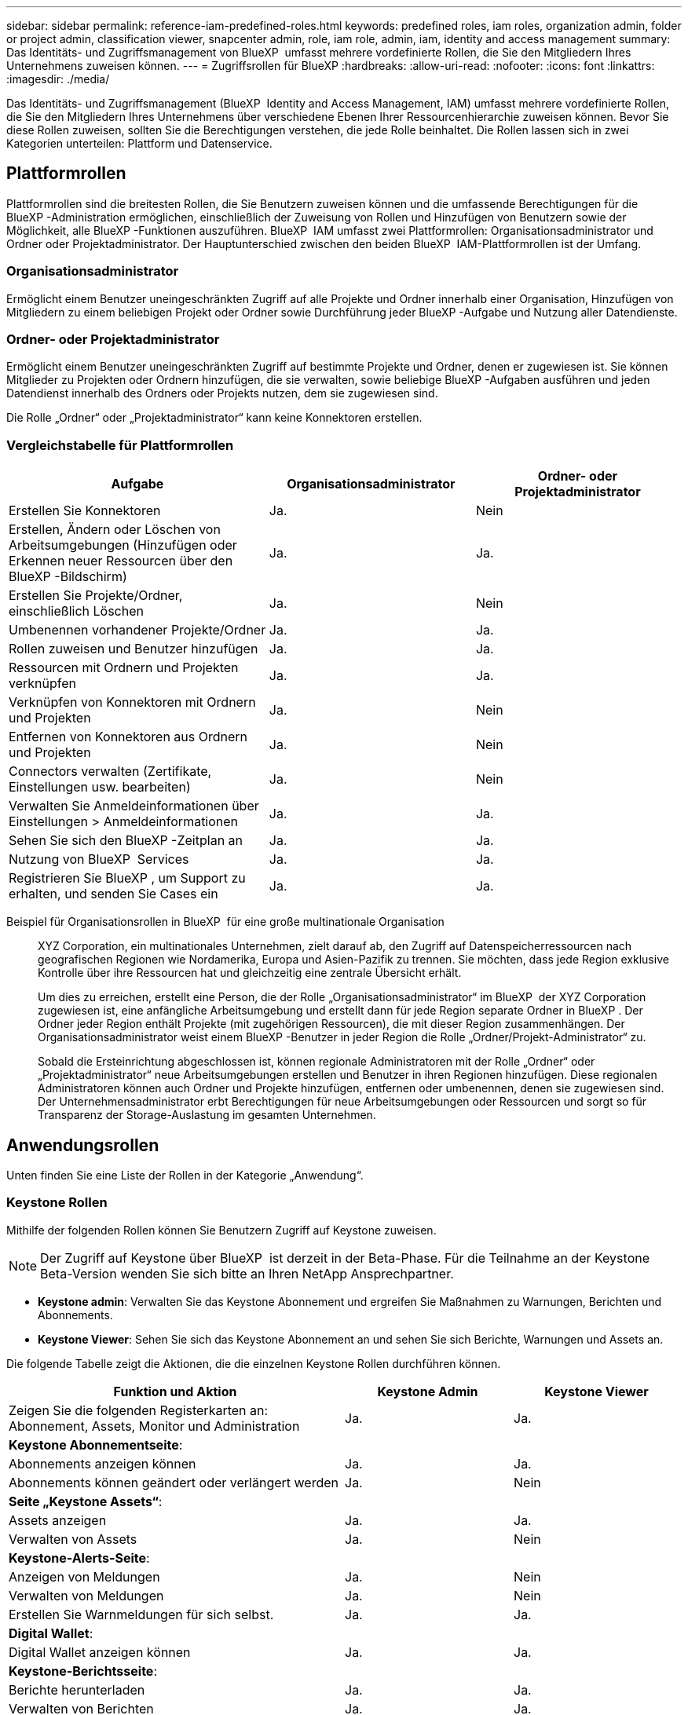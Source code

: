 ---
sidebar: sidebar 
permalink: reference-iam-predefined-roles.html 
keywords: predefined roles, iam roles, organization admin, folder or project admin, classification viewer, snapcenter admin, role, iam role, admin, iam, identity and access management 
summary: Das Identitäts- und Zugriffsmanagement von BlueXP  umfasst mehrere vordefinierte Rollen, die Sie den Mitgliedern Ihres Unternehmens zuweisen können. 
---
= Zugriffsrollen für BlueXP
:hardbreaks:
:allow-uri-read: 
:nofooter: 
:icons: font
:linkattrs: 
:imagesdir: ./media/


[role="lead"]
Das Identitäts- und Zugriffsmanagement (BlueXP  Identity and Access Management, IAM) umfasst mehrere vordefinierte Rollen, die Sie den Mitgliedern Ihres Unternehmens über verschiedene Ebenen Ihrer Ressourcenhierarchie zuweisen können. Bevor Sie diese Rollen zuweisen, sollten Sie die Berechtigungen verstehen, die jede Rolle beinhaltet. Die Rollen lassen sich in zwei Kategorien unterteilen: Plattform und Datenservice.



== Plattformrollen

Plattformrollen sind die breitesten Rollen, die Sie Benutzern zuweisen können und die umfassende Berechtigungen für die BlueXP -Administration ermöglichen, einschließlich der Zuweisung von Rollen und Hinzufügen von Benutzern sowie der Möglichkeit, alle BlueXP -Funktionen auszuführen. BlueXP  IAM umfasst zwei Plattformrollen: Organisationsadministrator und Ordner oder Projektadministrator. Der Hauptunterschied zwischen den beiden BlueXP  IAM-Plattformrollen ist der Umfang.



=== Organisationsadministrator

Ermöglicht einem Benutzer uneingeschränkten Zugriff auf alle Projekte und Ordner innerhalb einer Organisation, Hinzufügen von Mitgliedern zu einem beliebigen Projekt oder Ordner sowie Durchführung jeder BlueXP -Aufgabe und Nutzung aller Datendienste.



=== Ordner- oder Projektadministrator

Ermöglicht einem Benutzer uneingeschränkten Zugriff auf bestimmte Projekte und Ordner, denen er zugewiesen ist. Sie können Mitglieder zu Projekten oder Ordnern hinzufügen, die sie verwalten, sowie beliebige BlueXP -Aufgaben ausführen und jeden Datendienst innerhalb des Ordners oder Projekts nutzen, dem sie zugewiesen sind.

Die Rolle „Ordner“ oder „Projektadministrator“ kann keine Konnektoren erstellen.



=== Vergleichstabelle für Plattformrollen

[cols="24,19,19"]
|===
| Aufgabe | Organisationsadministrator | Ordner- oder Projektadministrator 


| Erstellen Sie Konnektoren | Ja. | Nein 


| Erstellen, Ändern oder Löschen von Arbeitsumgebungen (Hinzufügen oder Erkennen neuer Ressourcen über den BlueXP -Bildschirm) | Ja. | Ja. 


| Erstellen Sie Projekte/Ordner, einschließlich Löschen | Ja. | Nein 


| Umbenennen vorhandener Projekte/Ordner | Ja. | Ja. 


| Rollen zuweisen und Benutzer hinzufügen | Ja. | Ja. 


| Ressourcen mit Ordnern und Projekten verknüpfen | Ja. | Ja. 


| Verknüpfen von Konnektoren mit Ordnern und Projekten | Ja. | Nein 


| Entfernen von Konnektoren aus Ordnern und Projekten | Ja. | Nein 


| Connectors verwalten (Zertifikate, Einstellungen usw. bearbeiten) | Ja. | Nein 


| Verwalten Sie Anmeldeinformationen über Einstellungen > Anmeldeinformationen | Ja. | Ja. 


| Sehen Sie sich den BlueXP -Zeitplan an | Ja. | Ja. 


| Nutzung von BlueXP  Services | Ja. | Ja. 


| Registrieren Sie BlueXP , um Support zu erhalten, und senden Sie Cases ein | Ja. | Ja. 
|===
Beispiel für Organisationsrollen in BlueXP  für eine große multinationale Organisation:: XYZ Corporation, ein multinationales Unternehmen, zielt darauf ab, den Zugriff auf Datenspeicherressourcen nach geografischen Regionen wie Nordamerika, Europa und Asien-Pazifik zu trennen. Sie möchten, dass jede Region exklusive Kontrolle über ihre Ressourcen hat und gleichzeitig eine zentrale Übersicht erhält.
+
--
Um dies zu erreichen, erstellt eine Person, die der Rolle „Organisationsadministrator“ im BlueXP  der XYZ Corporation zugewiesen ist, eine anfängliche Arbeitsumgebung und erstellt dann für jede Region separate Ordner in BlueXP . Der Ordner jeder Region enthält Projekte (mit zugehörigen Ressourcen), die mit dieser Region zusammenhängen. Der Organisationsadministrator weist einem BlueXP -Benutzer in jeder Region die Rolle „Ordner/Projekt-Administrator“ zu.

Sobald die Ersteinrichtung abgeschlossen ist, können regionale Administratoren mit der Rolle „Ordner“ oder „Projektadministrator“ neue Arbeitsumgebungen erstellen und Benutzer in ihren Regionen hinzufügen. Diese regionalen Administratoren können auch Ordner und Projekte hinzufügen, entfernen oder umbenennen, denen sie zugewiesen sind. Der Unternehmensadministrator erbt Berechtigungen für neue Arbeitsumgebungen oder Ressourcen und sorgt so für Transparenz der Storage-Auslastung im gesamten Unternehmen.

--




== Anwendungsrollen

Unten finden Sie eine Liste der Rollen in der Kategorie „Anwendung“.



=== Keystone Rollen

Mithilfe der folgenden Rollen können Sie Benutzern Zugriff auf Keystone zuweisen.


NOTE: Der Zugriff auf Keystone über BlueXP  ist derzeit in der Beta-Phase. Für die Teilnahme an der Keystone Beta-Version wenden Sie sich bitte an Ihren NetApp Ansprechpartner.

* *Keystone admin*: Verwalten Sie das Keystone Abonnement und ergreifen Sie Maßnahmen zu Warnungen, Berichten und Abonnements.
* *Keystone Viewer*: Sehen Sie sich das Keystone Abonnement an und sehen Sie sich Berichte, Warnungen und Assets an.


Die folgende Tabelle zeigt die Aktionen, die die einzelnen Keystone Rollen durchführen können.

[cols="40,20a,20a"]
|===
| Funktion und Aktion | Keystone Admin | Keystone Viewer 


| Zeigen Sie die folgenden Registerkarten an: Abonnement, Assets, Monitor und Administration  a| 
Ja.
 a| 
Ja.



3+| *Keystone Abonnementseite*: 


| Abonnements anzeigen können  a| 
Ja.
 a| 
Ja.



| Abonnements können geändert oder verlängert werden  a| 
Ja.
 a| 
Nein



3+| *Seite „Keystone Assets“*: 


| Assets anzeigen  a| 
Ja.
 a| 
Ja.



| Verwalten von Assets  a| 
Ja.
 a| 
Nein



3+| *Keystone-Alerts-Seite*: 


| Anzeigen von Meldungen  a| 
Ja.
 a| 
Nein



| Verwalten von Meldungen  a| 
Ja.
 a| 
Nein



| Erstellen Sie Warnmeldungen für sich selbst.  a| 
Ja.
 a| 
Ja.



3+| *Digital Wallet*: 


| Digital Wallet anzeigen können  a| 
Ja.
 a| 
Ja.



3+| *Keystone-Berichtsseite*: 


| Berichte herunterladen  a| 
Ja.
 a| 
Ja.



| Verwalten von Berichten  a| 
Ja.
 a| 
Ja.



| Erstellen Sie Berichte für sich selbst.  a| 
Ja.
 a| 
Ja.



3+| *Serviceanfragen*: 


| Erstellen Sie Serviceanfragen  a| 
Ja.
 a| 
Nein



| Kann Serviceanfragen anzeigen, die von jedem Benutzer innerhalb der Organisation erstellt wurden  a| 
Ja.
 a| 
Ja.

|===


== Datenservices

Unten finden Sie eine Liste der Rollen in der Kategorie Datendienste.



=== Klassifizierungs-Viewer

Bietet die Möglichkeit, die Ergebnisse der BlueXP -Klassifikation anzuzeigen.

Die Klassifizierung hat keine Administratorrolle.

Berechtigungen:: Zeigen Sie Compliance-Informationen an und erstellen Sie Berichte für Ressourcen, auf die sie zugreifen dürfen. Diese Benutzer können das Scannen von Volumes, Buckets oder Datenbankschemas nicht aktivieren oder deaktivieren.


Einem Mitglied, das diese Rolle hat, stehen keine anderen Aktionen zur Verfügung.



=== Schutz durch Ransomware

Mit den folgenden Rollen können Sie Benutzern Zugriff auf einen Ransomware-Schutz zuweisen.

* *Ransomware-Schutz admin*: Verwalten Sie Aktionen auf den Registerkarten Schützen, Warnungen, Wiederherstellen, Einstellungen und Berichte.
* *Ransomware Protection Viewer*: Workload-Daten anzeigen, Warnungsdaten anzeigen, Wiederherstellungsdaten herunterladen und Berichte herunterladen.


Die folgende Tabelle zeigt, dass Aktionen ausgeführt werden können, die jede BlueXP  Ransomware-Schutzrolle ausführen kann.

[cols="40,20a,20a"]
|===
| Funktion und Aktion | Administrator für Ransomware-Schutz | Viewer für Ransomware-Schutz 


| Dashboard und alle Registerkarten anzeigen  a| 
Ja.
 a| 
Ja.



| Kostenlos testen  a| 
Ja.
 a| 
Nein



| Beginnen Sie mit der Erkennung von Workloads  a| 
Ja.
 a| 
Nein



3+| *Auf der Registerkarte Schutz*: 


| Richtlinien hinzufügen, ändern oder löschen  a| 
Ja.
 a| 
Nein



| Schutz von Workloads  a| 
Ja.
 a| 
Nein



| Sensible Daten erkennen  a| 
Ja.
 a| 
Nein



| Bearbeiten Sie den Workload-Schutz  a| 
Ja.
 a| 
Nein



| Workload-Details anzeigen  a| 
Ja.
 a| 
Ja.



| Download von Daten  a| 
Ja.
 a| 
Ja.



3+| *Auf der Registerkarte Warnungen*: 


| Anzeigen von Alarmdetails  a| 
Ja.
 a| 
Ja.



| Bearbeiten Sie den Ereignisstatus  a| 
Ja.
 a| 
Nein



| Anzeigen von Vorfalldetails  a| 
Ja.
 a| 
Ja.



| Vollständige Liste der betroffenen Dateien abrufen  a| 
Ja.
 a| 
Nein



| Warnmeldungen herunterladen  a| 
Ja.
 a| 
Ja.



3+| *Auf der Registerkarte Wiederherstellen*: 


| Betroffene Dateien herunterladen  a| 
Ja.
 a| 
Nein



| Restore-Workload  a| 
Ja.
 a| 
Nein



| Wiederherstellungsdaten herunterladen  a| 
Ja.
 a| 
Ja.



| Berichte herunterladen  a| 
Ja.
 a| 
Ja.



3+| *Auf der Registerkarte Einstellungen*: 


| Backup-Ziele hinzufügen oder ändern  a| 
Ja.
 a| 
Nein



| SIEM-Ziele hinzufügen oder ändern  a| 
Ja.
 a| 
Nein



3+| *Auf der Registerkarte Berichte*: 


| Berichte herunterladen  a| 
Ja.
 a| 
Ja.

|===


=== SnapCenter-Admin

Bietet die Möglichkeit, Snapshots aus lokalen ONTAP Clustern mithilfe von BlueXP  Backup und Recovery für Applikationen zu sichern.

SnapCenter hat keine Viewer-Rolle.

Berechtigungen:: Ein Mitglied mit dieser Rolle kann die folgenden Aktionen in BlueXP  ausführen:
+
--
* Führen Sie alle Aktionen über Backup und Recovery > Anwendungen aus
* Verwalten Sie alle Arbeitsumgebungen in den Projekten und Ordnern, für die sie Berechtigungen haben
* Alle BlueXP -Dienste verwenden


--




== Weiterführende Links

* link:concept-identity-and-access-management.html["Erfahren Sie mehr über das Identitäts- und Zugriffsmanagement von BlueXP "]
* link:task-iam-get-started.html["Erste Schritte mit BlueXP  IAM"]
* link:task-iam-manage-members-permissions.html["Verwalten von BlueXP -Mitgliedern und deren Berechtigungen"]
* https://docs.netapp.com/us-en/bluexp-automation/tenancyv4/overview.html["Erfahren Sie mehr über die API für BlueXP  IAM"^]

